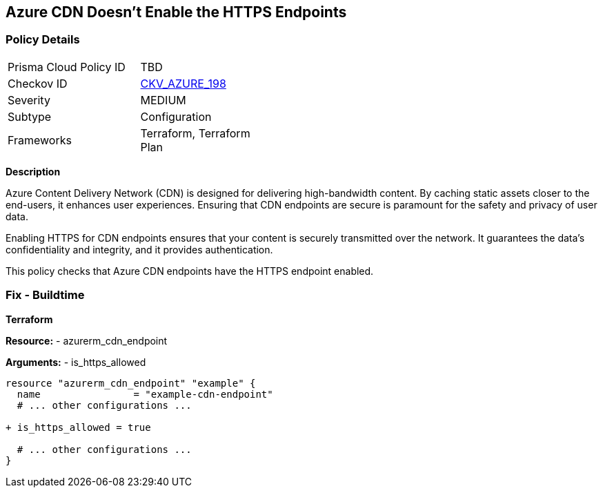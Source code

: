 == Azure CDN Doesn't Enable the HTTPS Endpoints
// Ensure the Azure CDN enables the HTTPS endpoint.

=== Policy Details

[width=45%]
[cols="1,1"]
|=== 
|Prisma Cloud Policy ID 
| TBD

|Checkov ID 
| https://github.com/bridgecrewio/checkov/blob/main/checkov/terraform/checks/resource/azure/CDNEnableHttpsEndpoints.py[CKV_AZURE_198]

|Severity
|MEDIUM

|Subtype
|Configuration

|Frameworks
|Terraform, Terraform Plan

|=== 

*Description*

Azure Content Delivery Network (CDN) is designed for delivering high-bandwidth content. By caching static assets closer to the end-users, it enhances user experiences. Ensuring that CDN endpoints are secure is paramount for the safety and privacy of user data.

Enabling HTTPS for CDN endpoints ensures that your content is securely transmitted over the network. It guarantees the data's confidentiality and integrity, and it provides authentication.

This policy checks that Azure CDN endpoints have the HTTPS endpoint enabled.


=== Fix - Buildtime

*Terraform*

*Resource:* 
- azurerm_cdn_endpoint

*Arguments:* 
- is_https_allowed

[source,terraform]
----
resource "azurerm_cdn_endpoint" "example" {
  name                = "example-cdn-endpoint"
  # ... other configurations ...

+ is_https_allowed = true

  # ... other configurations ...
}
----


